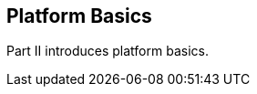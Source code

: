 == Platform Basics

[[GFIRP2]][[JEETT1358]]

[[part-ii-platform-basics]]

Part II introduces platform basics.
